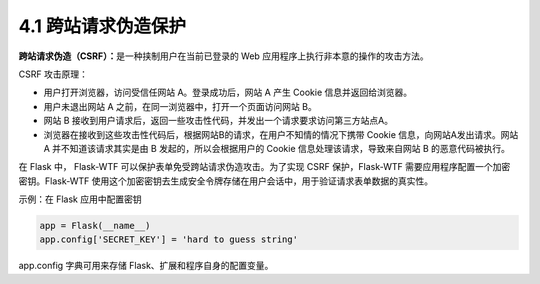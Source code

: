 4.1 跨站请求伪造保护
====================

**跨站请求伪造（CSRF）：**\ 是一种挟制用户在当前已登录的 Web
应用程序上执行非本意的操作的攻击方法。

CSRF 攻击原理：

-  用户打开浏览器，访问受信任网站 A。登录成功后，网站 A 产生 Cookie
   信息并返回给浏览器。
-  用户未退出网站 A 之前，在同一浏览器中，打开一个页面访问网站 B。
-  网站 B
   接收到用户请求后，返回一些攻击性代码，并发出一个请求要求访问第三方站点A。
-  浏览器在接收到这些攻击性代码后，根据网站B的请求，在用户不知情的情况下携带
   Cookie 信息，向网站A发出请求。网站 A 并不知道该请求其实是由 B
   发起的，所以会根据用户的 Cookie 信息处理该请求，导致来自网站 B
   的恶意代码被执行。

在 Flask 中， Flask-WTF 可以保护表单免受跨站请求伪造攻击。为了实现 CSRF
保护，Flask-WTF 需要应用程序配置一个加密密钥。Flask-WTF
使用这个加密密钥去生成安全令牌存储在用户会话中，用于验证请求表单数据的真实性。

示例：在 Flask 应用中配置密钥

.. code:: python

   app = Flask(__name__)
   app.config['SECRET_KEY'] = 'hard to guess string'

app.config 字典可用来存储 Flask、扩展和程序自身的配置变量。

